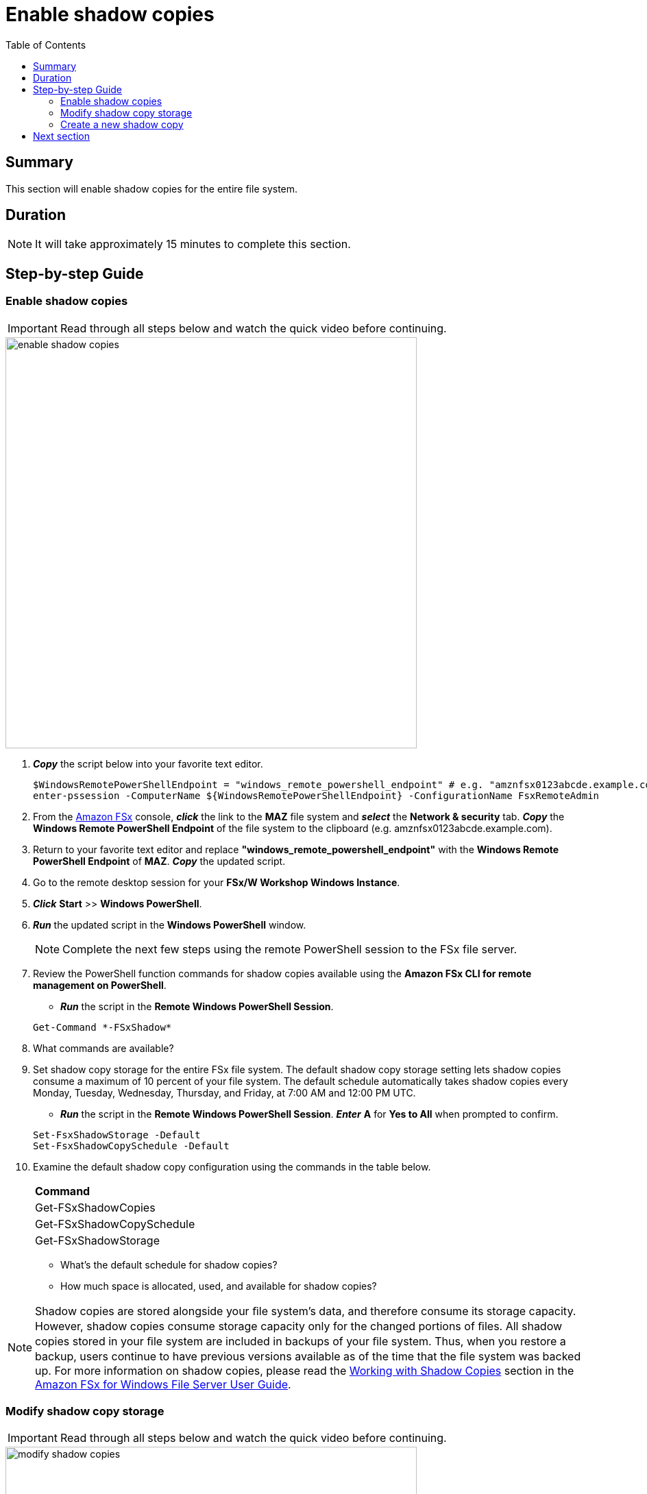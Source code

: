 = Enable shadow copies
:toc:
:icons:
:linkattrs:
:imagesdir: ../resources/images

== Summary

This section will enable shadow copies for the entire file system.


== Duration

NOTE: It will take approximately 15 minutes to complete this section.


== Step-by-step Guide

=== Enable shadow copies

IMPORTANT: Read through all steps below and watch the quick video before continuing.

image::enable-shadow-copies.gif[align="left", width=600]

. *_Copy_* the script below into your favorite text editor.
+
[source,bash]
----
$WindowsRemotePowerShellEndpoint = "windows_remote_powershell_endpoint" # e.g. "amznfsx0123abcde.example.com"
enter-pssession -ComputerName ${WindowsRemotePowerShellEndpoint} -ConfigurationName FsxRemoteAdmin

----
+

. From the link:https://console.aws.amazon.com/fsx/[Amazon FSx] console, *_click_* the link to the *MAZ* file system and *_select_* the *Network & security* tab. *_Copy_* the *Windows Remote PowerShell Endpoint* of the file system to the clipboard (e.g. amznfsx0123abcde.example.com).

. Return to your favorite text editor and replace *"windows_remote_powershell_endpoint"* with the *Windows Remote PowerShell Endpoint* of *MAZ*. *_Copy_* the updated script.

. Go to the remote desktop session for your *FSx/W Workshop Windows Instance*.

. *_Click_* *Start* >> *Windows PowerShell*.

. *_Run_* the updated script in the *Windows PowerShell* window.

+
NOTE: Complete the next few steps using the remote PowerShell session to the FSx file server.
+

. Review the PowerShell function commands for shadow copies available using the *Amazon FSx CLI for remote management on PowerShell*.
* *_Run_* the script in the *Remote Windows PowerShell Session*.

+
[source,bash]
----
Get-Command *-FSxShadow*
----
+

. What commands are available?

. Set shadow copy storage for the entire FSx file system. The default shadow copy storage setting lets shadow copies consume a maximum of 10 percent of your file system. The default schedule automatically takes shadow copies every Monday, Tuesday, Wednesday, Thursday, and Friday, at 7:00 AM and 12:00 PM UTC.
* *_Run_* the script in the *Remote Windows PowerShell Session*. *_Enter_* *A* for *Yes to All* when prompted to confirm.

+
[source,bash]
----
Set-FsxShadowStorage -Default
Set-FsxShadowCopySchedule -Default
----
+

. Examine the default shadow copy configuration using the commands in the table below.

+
|===
| *Command*
| Get-FSxShadowCopies

| Get-FSxShadowCopySchedule

| Get-FSxShadowStorage
|===
+

* What's the default schedule for shadow copies?
* How much space is allocated, used, and available for shadow copies?

NOTE: Shadow copies are stored alongside your ﬁle system's data, and therefore consume its storage capacity. However, shadow copies consume storage capacity only for the changed portions of ﬁles. All shadow copies stored in your ﬁle system are included in backups of your ﬁle system. Thus, when you restore a backup, users continue to have previous versions available as of the time that the ﬁle system was backed up. For more information on shadow copies, please read the link:https://docs.aws.amazon.com/fsx/latest/WindowsGuide/shadow-copies-fsxW.html[Working with Shadow Copies] section in the link:https://docs.aws.amazon.com/fsx/latest/WindowsGuide[Amazon FSx for Windows File Server User Guide].


=== Modify shadow copy storage

IMPORTANT: Read through all steps below and watch the quick video before continuing.

image::modify-shadow-copies.gif[align="left", width=600]

NOTE: Complete the next few steps using the remote PowerShell session to the FSx file server.


. Set maximum size of shadow copy storage to 20% of the total storage capacity of the file system.
* *_Run_* the script in the *Remote Windows PowerShell Session*.

+
[source,bash]
----
Set-FSxShadowStorage -maxsize "20%"
----
+

. What other maxize options are available for shadow copies?

* *_Run_* the script in the *Remote Windows PowerShell Session*.

+
[source,bash]
----
Set-FSxShadowStorage -?
----
+

. Experiment and use different options to set the maximum storage for shadow copies.


=== Create a new shadow copy

IMPORTANT: Read through all steps below and watch the quick video before continuing.

image::new-shadow-copy.gif[align="left", width=600]


NOTE: Complete the next few steps using the remote PowerShell session to the FSx file server.

. Create an new shadow copy of the file system.

* *_Run_* the script in the *Remote Windows PowerShell Session*.

+
[source,bash]
----
New-FSxShadowCopy
----
+

. From *File Explorer*, modify one of the test files you created when you first mapped the default file share (e.g. New Text Document, or New Rich Text Document).
* Add something new to the document, like your name.
* Save and close the document.
* Open the document again to verify the changes.
* *_Context-click (right-click)_* the file and *_select_* *Restore previous versions*.
* *_Select_* the *Open* button to open and examine the previous version of the file. It should be empty.
* *_Close_* the file.
* *_Select_* the *Restore* button to restore the file to the previous version. Confirm this by *_selecting_* *Restore* on the *Previous version* pop-up window.
* *Select* *OK* and *OK*.
* Open the document again to verify the file was restored to the previous version - an empty file.

. Experiment creating new files, folders, and taking shadow copies.

== Next section

Click the button below to go to the next section.

image::enforce-in-transit-encryption.png[link=../10-enable-enforce-in-transit-encryption/, align="left",width=420]




